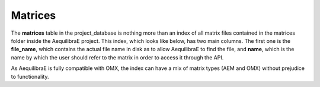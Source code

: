.. _matrix_table:

Matrices
~~~~~~~~

The **matrices** table in the project_database is nothing more than an index of
all matrix files contained in the matrices folder inside the AequilibraE project.
This index, which looks like below, has two main columns. The first one is the
**file_name**, which contains the actual file name in disk as to allow
AequilibraE to find the file, and **name**, which is the name by which the user
should refer to the matrix in order to access it through the API.

.. image:: ../../images/matrices_table.png
    :width: 1000
    :alt: Link_types table structure

As AequilibraE is fully compatible with OMX, the index can have a mix of matrix
types (AEM and OMX) without prejudice to functionality.